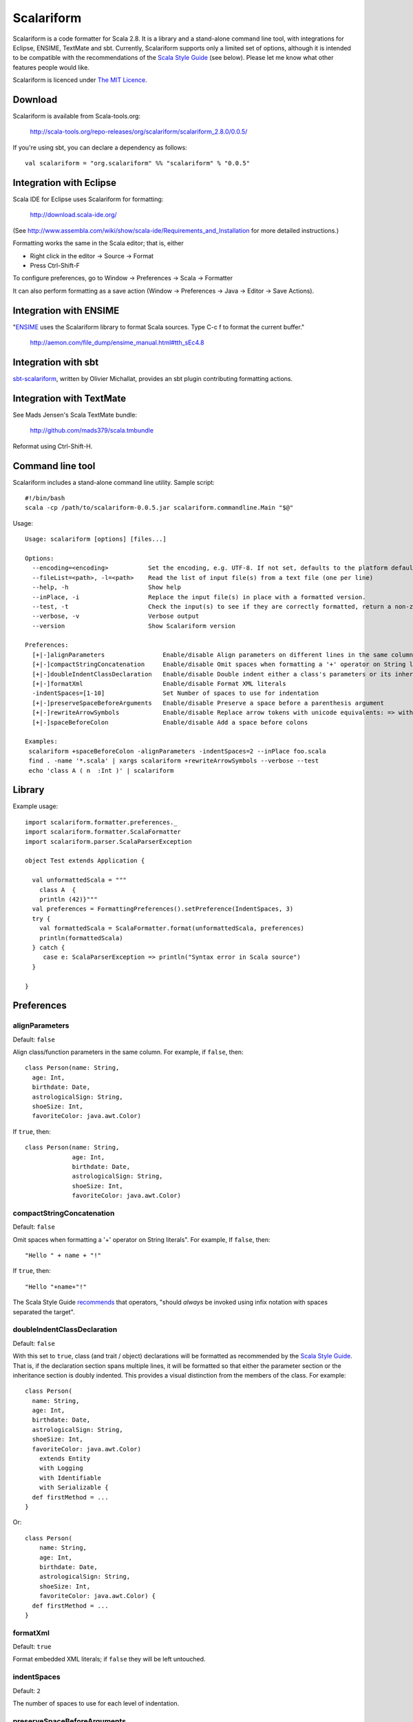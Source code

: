 Scalariform
===========

Scalariform is a code formatter for Scala 2.8. It is a library and a
stand-alone command line tool, with integrations for Eclipse, ENSIME,
TextMate and sbt. Currently, Scalariform supports only a limited set
of options, although it is intended to be compatible with the
recommendations of the `Scala Style Guide`_ (see below). Please let me
know what other features people would like.

Scalariform is licenced under `The MIT Licence`_.

.. _Scala Style Guide: http://davetron5000.github.com/scala-style/
.. _The MIT Licence: http://www.opensource.org/licenses/mit-license.php

Download
--------

Scalariform is available from Scala-tools.org:

  http://scala-tools.org/repo-releases/org/scalariform/scalariform_2.8.0/0.0.5/

If you're using sbt, you can declare a dependency as follows::

  val scalariform = "org.scalariform" %% "scalariform" % "0.0.5"

Integration with Eclipse
------------------------

Scala IDE for Eclipse uses Scalariform for formatting:

  http://download.scala-ide.org/

(See http://www.assembla.com/wiki/show/scala-ide/Requirements_and_Installation 
for more detailed instructions.)

Formatting works the same in the Scala editor; that is, either

- Right click in the editor -> Source -> Format
- Press Ctrl-Shift-F

To configure preferences, go to Window -> Preferences -> Scala -> Formatter

It can also perform formatting as a save action (Window -> Preferences -> Java -> Editor -> Save Actions).

Integration with ENSIME
-----------------------

"`ENSIME`_ uses the Scalariform library to format Scala sources. Type C-c f to format the current buffer." 

  http://aemon.com/file_dump/ensime_manual.html#tth_sEc4.8

.. _ENSIME: http://github.com/aemoncannon/ensime

Integration with sbt
--------------------

`sbt-scalariform`_, written by Olivier Michallat, provides an sbt plugin contributing formatting actions.

.. _sbt-scalariform: http://github.com/olim7t/sbt-scalariform

Integration with TextMate
-------------------------

See Mads Jensen's Scala TextMate bundle:

  http://github.com/mads379/scala.tmbundle

Reformat using Ctrl-Shift-H.

Command line tool
-----------------

Scalariform includes a stand-alone command line utility. Sample script::

  #!/bin/bash
  scala -cp /path/to/scalariform-0.0.5.jar scalariform.commandline.Main "$@"

Usage::

  Usage: scalariform [options] [files...]
  
  Options:
    --encoding=<encoding>           Set the encoding, e.g. UTF-8. If not set, defaults to the platform default encoding.
    --fileList=<path>, -l=<path>    Read the list of input file(s) from a text file (one per line)
    --help, -h                      Show help
    --inPlace, -i                   Replace the input file(s) in place with a formatted version.
    --test, -t                      Check the input(s) to see if they are correctly formatted, return a non-zero error code if not.
    --verbose, -v                   Verbose output
    --version                       Show Scalariform version
  
  Preferences:
    [+|-]alignParameters                Enable/disable Align parameters on different lines in the same column
    [+|-]compactStringConcatenation     Enable/disable Omit spaces when formatting a '+' operator on String literals
    [+|-]doubleIndentClassDeclaration   Enable/disable Double indent either a class's parameters or its inheritance list
    [+|-]formatXml                      Enable/disable Format XML literals
    -indentSpaces=[1-10]                Set Number of spaces to use for indentation
    [+|-]preserveSpaceBeforeArguments   Enable/disable Preserve a space before a parenthesis argument
    [+|-]rewriteArrowSymbols            Enable/disable Replace arrow tokens with unicode equivalents: => with ⇒, and <- with ←
    [+|-]spaceBeforeColon               Enable/disable Add a space before colons
  
  Examples:
   scalariform +spaceBeforeColon -alignParameters -indentSpaces=2 --inPlace foo.scala
   find . -name '*.scala' | xargs scalariform +rewriteArrowSymbols --verbose --test
   echo 'class A ( n  :Int )' | scalariform

Library
-------

Example usage::

  import scalariform.formatter.preferences._
  import scalariform.formatter.ScalaFormatter
  import scalariform.parser.ScalaParserException
  
  object Test extends Application {
  
    val unformattedScala = """
      class A  {
      println (42)}"""
    val preferences = FormattingPreferences().setPreference(IndentSpaces, 3)
    try {
      val formattedScala = ScalaFormatter.format(unformattedScala, preferences)
      println(formattedScala)
    } catch {
       case e: ScalaParserException => println("Syntax error in Scala source")
    }
  
  }

Preferences
-----------

alignParameters
~~~~~~~~~~~~~~~

Default: ``false``

Align class/function parameters in the same column. For example, if ``false``, then::

  class Person(name: String,
    age: Int,
    birthdate: Date,
    astrologicalSign: String,
    shoeSize: Int,
    favoriteColor: java.awt.Color)

If ``true``, then::

  class Person(name: String,
               age: Int,
               birthdate: Date,
               astrologicalSign: String,
               shoeSize: Int,
               favoriteColor: java.awt.Color)

compactStringConcatenation
~~~~~~~~~~~~~~~~~~~~~~~~~~

Default: ``false``

Omit spaces when formatting a '+' operator on String literals". For example, If ``false``, then::

  "Hello " + name + "!"

If ``true``, then::

  "Hello "+name+"!"

The Scala Style Guide recommends_ that operators, "should `always` be
invoked using infix notation with spaces separated the target".

.. _recommends: http://davetron5000.github.com/scala-style/method_invocation/operators.html

doubleIndentClassDeclaration
~~~~~~~~~~~~~~~~~~~~~~~~~~~~

Default: ``false``

With this set to ``true``, class (and trait / object) declarations
will be formatted as recommended by the `Scala Style Guide`_. That is,
if the declaration section spans multiple lines, it will be formatted
so that either the parameter section or the inheritance section is
doubly indented. This provides a visual distinction from the members
of the class. For example::

  class Person(
    name: String,
    age: Int,
    birthdate: Date,
    astrologicalSign: String,
    shoeSize: Int,
    favoriteColor: java.awt.Color)
      extends Entity
      with Logging
      with Identifiable
      with Serializable {
    def firstMethod = ...
  }

Or::

  class Person(
      name: String,
      age: Int,
      birthdate: Date,
      astrologicalSign: String,
      shoeSize: Int,
      favoriteColor: java.awt.Color) {
    def firstMethod = ...
  }

formatXml
~~~~~~~~~

Default: ``true``

Format embedded XML literals; if ``false`` they will be left untouched.

indentSpaces 
~~~~~~~~~~~~

Default: ``2``

The number of spaces to use for each level of indentation.

preserveSpaceBeforeArguments
~~~~~~~~~~~~~~~~~~~~~~~~~~~~

Default: ``false``

If ``true``, the formatter will keep an existing space before a parenthesis argument. For example::

  stack.pop() should equal (2)

Otherwise, if ``false``, spaces before arguments will always be removed.

rewriteArrowSymbols
~~~~~~~~~~~~~~~~~~~

Default: ``false``

Replace arrow tokens with their unicode equivalents: ``=>`` with ``⇒``, and ``<-`` with ``←``. For example::

  for (n <- 1 to 10) n % 2 match {
    case 0 => println("even")
    case 1 => println("odd")
  }

is formatted as::

  for (n ← 1 to 10) n % 2 match {
    case 0 ⇒ println("even")
    case 1 ⇒ println("odd")
  }

spaceBeforeColon
~~~~~~~~~~~~~~~~

Default: ``false``

Whether to ensure a space before colon. For example, If ``false``, then::

  def add(a: Int, b: Int): Int = a + b

If ``true``, then::

  def add(a : Int, b : Int) : Int = a + b

Scala Style Guide
~~~~~~~~~~~~~~~~~

Scalariform is "compatible" with the `Scala Style Guide`_ v1.1.0 in the
sense that, given the right preference settings, source code that is
initially compiliant with the Style Guide will not become uncompliant
after formatting. In a number of cases, running the formatter will
make uncompliant source more compliant.

============================ ========= =========
Preference                   Value     Default?
============================ ========= =========
alignParameters              ``false`` 
compactStringConcatenation   ``false`` 
doubleIndentClassDeclaration ``true``    No
indentSpaces                 ``2``       
preserveSpaceBeforeArguments ``false`` 
rewriteArrowSymbols          ``false`` 
spaceBeforeColon             ``false`` 
============================ ========= =========

Source directives
-----------------

As well as global preferences, formatting can be tweaked at the source level through comments.

format: [ON|OFF]
~~~~~~~~~~~~~~~~

Disables the formatter for selective portions of a source file::

  // format: OFF    <-- this directive disables formatting from this point
  class AsciiDSL { 
    n ¦- "1" -+ { n: Node =>
            n ¦- "i"  
            n ¦- "ii"  
            n ¦- "iii"  
            n ¦- "iv"  
            n ¦- "v"
    }
    n ¦- "2"
    n ¦- "3" -+ { n: Node =>
            n ¦- "i"  
            n ¦- "ii" -+ { n: Node =>
                     n ¦- "a"
                     n ¦- "b"
                     n ¦- "c"
            }
            n ¦- "iii"  
            n ¦- "iv"  
            n ¦- "v"
    }
    // format: ON   <-- formatter resumes from this point
    ...
  }
  // (see: http://dev.day.com/microsling/content/blogs/main/scalajcr2.html)

format: [+|-]<preferenceName>
~~~~~~~~~~~~~~~~~~~~~~~~~~~~~

Sets a preference for the entire of the source file, overriding the global formatting settings::

  // format: +preserveSpaceBeforeArguments
  class StackSpec extends FlatSpec with ShouldMatchers {
    // ...
    stack.pop() should equal (2)
  }
